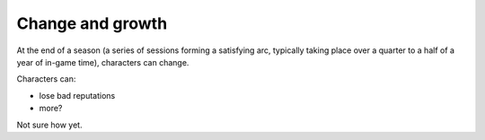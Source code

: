 .. _change-and-grow:

Change and growth
=================

At the end of a season (a series of sessions forming a satisfying arc,
typically taking place over a quarter to a half of a year of in-game
time), characters can change.

Characters can:

-  lose bad reputations
-  more?

Not sure how yet.

.. todo:: Make change and growth rules.
